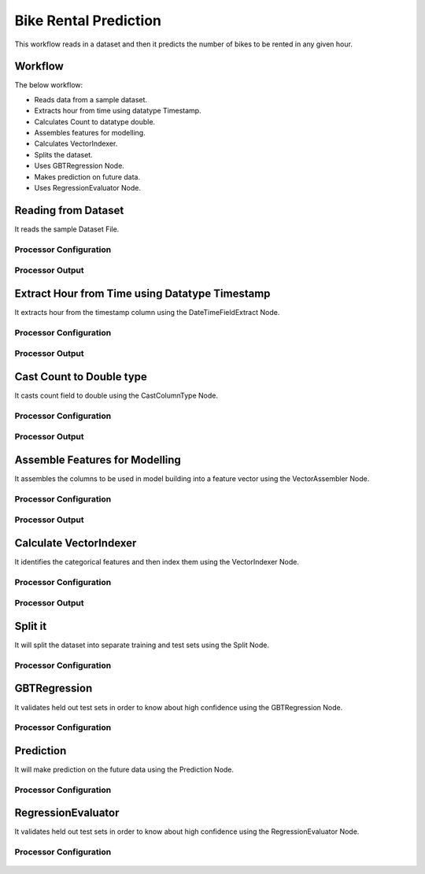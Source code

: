 Bike Rental Prediction
======================

This workflow reads in a dataset and then it predicts the number of bikes to be rented in any given hour.

Workflow
-------

The below workflow:

* Reads data from a sample dataset.
* Extracts hour from time using datatype Timestamp.
* Calculates Count to datatype double.
* Assembles features for modelling.
* Calculates VectorIndexer.
* Splits the dataset.
* Uses GBTRegression Node.
* Makes prediction on future data.
* Uses RegressionEvaluator Node.

.. figure:: ../../../_assets/tutorials/machine-learning/bike-rental-prediction/1.png
   :alt: Bike Rental Prediction
   :width: 100%

Reading from Dataset
---------------------

It reads the sample Dataset File.

Processor Configuration
^^^^^^^^^^^^^^^^^^

.. figure:: ../../../_assets/tutorials/machine-learning/bike-rental-prediction/2.png
   :alt: Bike Rental Prediction
   :width: 100%
   
Processor Output
^^^^^^

.. figure:: ../../../_assets/tutorials/machine-learning/bike-rental-prediction/2a.png
   :alt: Bike Rental Prediction
   :width: 100%
   
Extract Hour from Time using Datatype Timestamp
------------------------------------------------

It extracts hour from the timestamp column using the DateTimeFieldExtract Node.

Processor Configuration
^^^^^^^^^^^^^^^^^^

.. figure:: ../../../_assets/tutorials/machine-learning/bike-rental-prediction/3.png
   :alt: Bike Rental Prediction
   :width: 100%
   
Processor Output
^^^^^^

.. figure:: ../../../_assets/tutorials/machine-learning/bike-rental-prediction/3a.png
   :alt: Bike Rental Prediction
   :width: 100%
   
Cast Count to Double type
-----------------------------------

It casts count field to double using the CastColumnType Node.

Processor Configuration
^^^^^^^^^^^^^^^^^^

.. figure:: ../../../_assets/tutorials/machine-learning/bike-rental-prediction/4.png
   :alt: Bike Rental Prediction
   :width: 100%
   
Processor Output
^^^^^^

.. figure:: ../../../_assets/tutorials/machine-learning/bike-rental-prediction/4a.png
   :alt: Bike Rental Prediction
   :width: 100%

Assemble Features for Modelling
---------------------------------

It assembles the columns to be used in model building into a feature vector using the VectorAssembler Node.

Processor Configuration
^^^^^^^^^^^^^^^^^^

.. figure:: ../../../_assets/tutorials/machine-learning/bike-rental-prediction/5.png
   :alt: Bike Rental Prediction
   :width: 100%
   
Processor Output
^^^^^^

.. figure:: ../../../_assets/tutorials/machine-learning/bike-rental-prediction/5a.png
   :alt: Bike Rental Prediction
   :width: 100%

Calculate VectorIndexer
-----------------------

It identifies the categorical features and then index them using the VectorIndexer Node. 

Processor Configuration
^^^^^^^^^^^^^^^^^^

.. figure:: ../../../_assets/tutorials/machine-learning/bike-rental-prediction/6.png
   :alt: Bike Rental Prediction
   :width: 100%
   
Processor Output
^^^^^^

.. figure:: ../../../_assets/tutorials/machine-learning/bike-rental-prediction/6a.png
   :alt: Bike Rental Prediction
   :width: 100%
   
Split it
---------

It will split the dataset into separate training and test sets using the Split Node.

Processor Configuration
^^^^^^^^^^^^^^^^^^

.. figure:: ../../../_assets/tutorials/machine-learning/bike-rental-prediction/7.png
   :alt: Bike Rental Prediction
   :width: 100%
   
   
GBTRegression
--------------

It validates held out test sets in order to know about high confidence using the GBTRegression Node.

Processor Configuration
^^^^^^^^^^^^^^^^^^

.. figure:: ../../../_assets/tutorials/machine-learning/bike-rental-prediction/8.png
   :alt: Bike Rental Prediction
   :width: 100%
   
   
Prediction
-----------

It will make prediction on the future data using the Prediction Node.

Processor Configuration
^^^^^^^^^^^^^^^^^^

.. figure:: ../../../_assets/tutorials/machine-learning/bike-rental-prediction/9.png
   :alt: Bike Rental Prediction
   :width: 100%
   


RegressionEvaluator
-------------------

It validates held out test sets in order to know about high confidence using the RegressionEvaluator Node.

Processor Configuration
^^^^^^^^^^^^^^^^^^

.. figure:: ../../../_assets/tutorials/machine-learning/bike-rental-prediction/10.png
   :alt: Bike Rental Prediction
   :width: 80%
   
   
